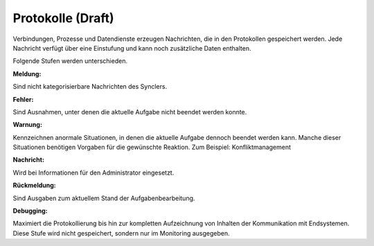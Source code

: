 ﻿Protokolle (Draft)
==========

Verbindungen, Prozesse und Datendienste erzeugen Nachrichten, die in den Protokollen gespeichert werden.
Jede Nachricht verfügt über eine Einstufung und kann noch zusätzliche Daten enthalten.

Folgende Stufen werden unterschieden.

:Meldung:

Sind nicht kategorisierbare Nachrichten des Synclers.

:Fehler:

Sind Ausnahmen, unter denen die aktuelle Aufgabe nicht beendet werden konnte.

:Warnung:

Kennzeichnen anormale Situationen, in denen die aktuelle Aufgabe dennoch beendet werden kann. 
Manche dieser Situationen benötigen Vorgaben für die gewünschte Reaktion. Zum Beispiel: Konfliktmanagement

:Nachricht:

Wird bei Informationen für den Administrator eingesetzt. 

:Rückmeldung: 

Sind Ausgaben zum aktuellem Stand der Aufgabenbearbeitung.

:Debugging: 

Maximiert die Protokollierung bis hin zur kompletten Aufzeichnung von Inhalten der Kommunikation mit Endsystemen.
Diese Stufe wird nicht gespeichert, sondern nur im Monitoring ausgegeben.